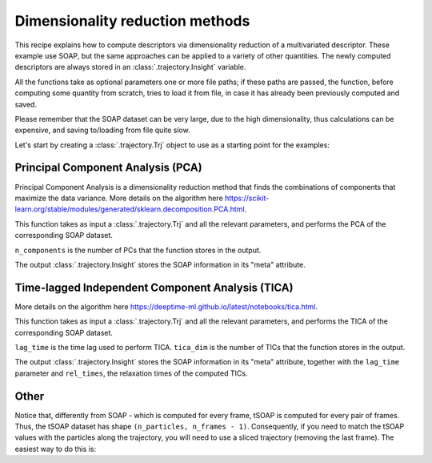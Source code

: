 Dimensionality reduction methods 
================================

This recipe explains how to compute descriptors via dimensionality reduction
of a multivariated descriptor. These example use SOAP, but the same approaches
can be applied to a variety of other quantities. The newly computed
descriptors are always stored in an :class:`.trajectory.Insight` variable.

All the functions take as optional parameters one or more file paths; if these
paths are passed, the function, before computing some quantity from scratch,
tries to load it from file, in case it has already been previously computed
and saved.

Please remember that the SOAP dataset can be very large, due to the high
dimensionality, thus calculations can be expensive, and saving to/loading from
file quite slow.

Let's start by creating a :class:`.trajectory.Trj` object to use as a
starting point for the examples:

.. testcode:: recipe2-test

    from pathlib import Path
    from dynsight.trajectory import Trj

    # Loading an example trajectory
    files_path = Path("../tests/systems/")
    trj = Trj.init_from_xtc(
        traj_file=files_path / "balls_7_nvt.xtc",
        topo_file=files_path / "balls_7_nvt.gro",
    )

Principal Component Analysis (PCA)
----------------------------------

Principal Component Analysis is a dimensionality reduction method that finds
the combinations of components that maximize the data variance. More details
on the algorithm here https://scikit-learn.org/stable/modules/generated/sklearn.decomposition.PCA.html.

This function takes as input a :class:`.trajectory.Trj` and all the relevant
parameters, and performs the PCA of the corresponding SOAP dataset.

``n_components`` is the number of PCs that the function stores in the output.

.. testcode:: recipe2-test

    from pathlib import Path
    import dynsight
    from dynsight.trajectory import Trj, Insight
    from sklearn.decomposition import PCA

    def compute_soap_pca(
        trj: Trj,
        r_cut: float,
        n_max: int,
        l_max: int,
        n_components: int,
        soap_path: Path | None = None,
        pca_path: Path | None = None,
        selection: str = "all",
        centers: str = "all",
        respect_pbc: bool = True,
        n_core: int = 1,
    ) -> Insight:
        if pca_path is not None and pca_path.exists():
            soap_pca = Insight.load_from_json(pca_path)
        else:
            if soap_path is not None and soap_path.exists():
                soap = Insight.load_from_json(soap_path)
            else:
                soap = trj.get_soap(
                    r_cut=r_cut,
                    n_max=n_max,
                    l_max=l_max,
                    selection=selection,
                    centers=centers,
                    respect_pbc=respect_pbc,
                    n_core=n_core,
                )
                if soap_path is not None:
                    soap.dump_to_json(soap_path)

            n_atom, n_frames, n_dims = soap.dataset.shape
            reshaped_soap = soap.dataset.reshape(n_atom * n_frames, n_dims)
            pca = PCA(n_components=n_components)
            transformed_soap = pca.fit_transform(reshaped_soap)
            pca_ds = transformed_soap.reshape(n_atom, n_frames, -1)

            meta = soap.meta.copy()
            soap_pca = Insight(pca_ds, meta=meta)

            if pca_path is not None:
                soap_pca.dump_to_json(pca_path)

        return soap_pca

    # Example of how to use
    soap_pc1 = compute_soap_pca(
        trj=trj,
        r_cut=2.0,
        n_max=4,
        l_max=4,
        n_components=1,
    )

The output :class:`.trajectory.Insight` stores the SOAP information in its
"meta" attribute.

Time-lagged Independent Component Analysis (TICA)
-------------------------------------------------

More details on the algorithm here https://deeptime-ml.github.io/latest/notebooks/tica.html.

This function takes as input a :class:`.trajectory.Trj` and all the relevant
parameters, and performs the TICA of the corresponding SOAP dataset.

``lag_time`` is the time lag used to perform TICA.
``tica_dim`` is the number of TICs that the function stores in the output.

.. testcode:: recipe2-test

    from pathlib import Path
    from dynsight.trajectory import Trj, Insight

    def compute_soap_tica(
        trj: Trj,
        r_cut: float,
        n_max: int,
        l_max: int,
        lag_time: int,
        tica_dim: int,
        soap_path: Path | None = None,
        tica_path: Path | None = None,
        selection: str = "all",
        centers: str = "all",
        respect_pbc: bool = True,
        n_core: int = 1,
    ) -> Insight:
        if tica_path is not None and tica_path.exists():
            soap_pca = Insight.load_from_json(tica_path)
        else:
            if soap_path is not None and soap_path.exists():
                soap = Insight.load_from_json(soap_path)
            else:
                soap = trj.get_soap(
                    r_cut=r_cut,
                    n_max=n_max,
                    l_max=l_max,
                    selection=selection,
                    centers=centers,
                    respect_pbc=respect_pbc,
                    n_core=n_core,
                )
                if soap_path is not None:
                    soap.dump_to_json(soap_path)

            rel_times, _, tica_ds = dynsight.tica.many_body_tica(
                soap.dataset,
                lag_time=lag_time,
                tica_dim=tica_dim,
            )

            meta = soap.meta.copy()
            meta.update({"lag_time": lag_time})
            meta.update({"rel_times": rel_times})
            soap_tica = Insight(tica_ds, meta=meta)

            if tica_path is not None:
                soap_tica.dump_to_json(tica_path)

        return soap_tica

    # Example of how to use
    soap_tic1 = compute_soap_tica(
        trj=trj,
        r_cut=10.0,
        n_max=4,
        l_max=4,
        lag_time=10,
        tica_dim=1,
    )

The output :class:`.trajectory.Insight` stores the SOAP information in its
"meta" attribute, together with the ``lag_time`` parameter and ``rel_times``, 
the relaxation times of the computed TICs.


Other
-----

Notice that, differently from SOAP - which is computed for every frame, tSOAP
is computed for every pair of frames. Thus, the tSOAP dataset has shape 
``(n_particles, n_frames - 1)``. Consequently, if you need to match the tSOAP
values with the particles along the trajectory, you will need to use a sliced
trajectory (removing the last frame). The easiest way to do this is:

.. testcode:: recipe2-test

    trajslice = slice(0, -1, 1)
    shorter_trj = trj.with_slice(trajslice=trajslice)

.. testcode:: recipe2-test
    :hide:

    assert soap_pc1.dataset.shape == (7, 201, 1)
    assert soap_tic1.dataset.shape == (7, 201, 1)
